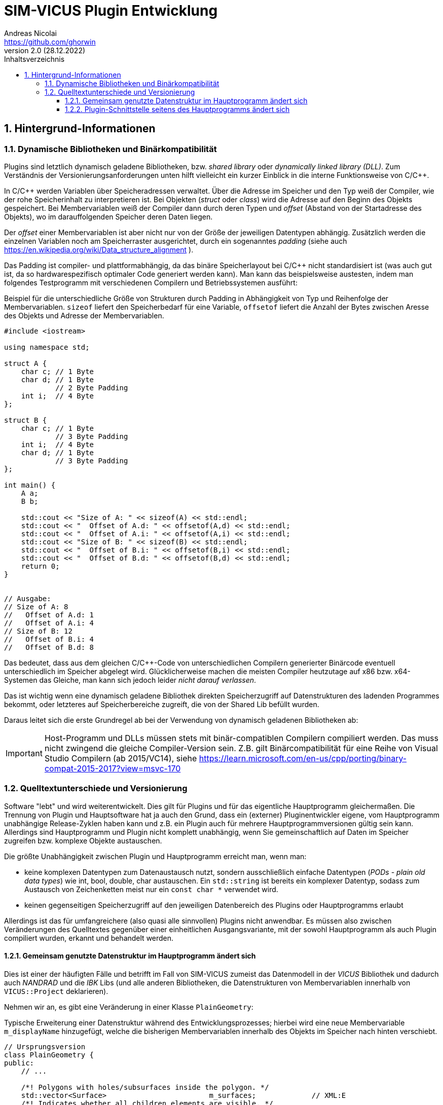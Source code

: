 SIM-VICUS Plugin Entwicklung
============================
Andreas Nicolai <https://github.com/ghorwin>
v2.0 (28.12.2022)
// v2.0 date_on_line_above
:Author Initials: AN
:toc: left
:toclevels: 3
:toc-title: Inhaltsverzeichnis
:icons: font
:imagesdir: ./images
:numbered:
:website: https://github.com/ghorwin/SIM-VICUS
:source-highlighter: rouge
:rouge-style: custom
:title-page:
:stylesdir: ../css
:stylesheet: roboto_ubuntu.css
:tabsize: 2

:caution-caption: Achtung
:example-caption: Beispiel
:figure-caption: Abbildung
:table-caption: Tabelle
:section-refsig: Abschnitt


// Bildskalierung: 1400px/16cm  : 16cm/1400px = 0,011429 cm/px
//
// Beispiel: Bildbreite = 1076  -> Breite in cm = 1076 * 0,011428 = 12.2 cm

:xrefstyle: short

## Hintergrund-Informationen

### Dynamische Bibliotheken und Binärkompatibilität

Plugins sind letztlich dynamisch geladene Bibliotheken, bzw. _shared library_ oder _dynamically linked library (DLL)_. Zum Verständnis der Versionierungsanforderungen unten hilft vielleicht ein kurzer Einblick in die interne Funktionsweise von C/C++.

In C/C++ werden Variablen über Speicheradressen verwaltet. Über die Adresse im Speicher und den Typ weiß der Compiler, wie der rohe Speicherinhalt zu interpretieren ist.
Bei Objekten (_struct_ oder _class_) wird die Adresse auf den Beginn des Objekts gespeichert. Bei Membervariablen weiß der Compiler dann durch deren Typen und _offset_ (Abstand von der Startadresse des Objekts), wo im darauffolgenden Speicher deren Daten liegen.

Der _offset_ einer Membervariablen ist aber nicht nur von der Größe der jeweiligen Datentypen abhängig. Zusätzlich werden die einzelnen Variablen noch am Speicherraster ausgerichtet, durch ein sogenanntes _padding_ (siehe auch https://en.wikipedia.org/wiki/Data_structure_alignment ).

Das Padding ist compiler- und plattformabhängig, da das binäre Speicherlayout bei C/C++ nicht standardisiert ist (was auch gut ist, da so hardwarespezifisch optimaler Code generiert werden kann). Man kann das beispielsweise austesten, indem man folgendes Testprogramm mit verschiedenen Compilern und Betriebssystemen ausführt:

.Beispiel für die unterschiedliche Größe von Strukturen durch Padding in Abhängigkeit von Typ und Reihenfolge der Membervariablen. `sizeof` liefert den Speicherbedarf für eine Variable, `offsetof` liefert die Anzahl der Bytes zwischen Aresse des Objekts und Adresse der Membervariablen.
[source,cpp]
----
#include <iostream>

using namespace std;

struct A {
    char c; // 1 Byte
    char d; // 1 Byte
            // 2 Byte Padding
    int i;  // 4 Byte
};

struct B {
    char c; // 1 Byte
            // 3 Byte Padding
    int i;  // 4 Byte
    char d; // 1 Byte
            // 3 Byte Padding
};

int main() {
    A a;
    B b;

    std::cout << "Size of A: " << sizeof(A) << std::endl;
    std::cout << "  Offset of A.d: " << offsetof(A,d) << std::endl;
    std::cout << "  Offset of A.i: " << offsetof(A,i) << std::endl;
    std::cout << "Size of B: " << sizeof(B) << std::endl;
    std::cout << "  Offset of B.i: " << offsetof(B,i) << std::endl;
    std::cout << "  Offset of B.d: " << offsetof(B,d) << std::endl;
    return 0;
}


// Ausgabe:
// Size of A: 8
//   Offset of A.d: 1
//   Offset of A.i: 4
// Size of B: 12
//   Offset of B.i: 4
//   Offset of B.d: 8
----

Das bedeutet, dass aus dem gleichen C/C++-Code von unterschiedlichen Compilern generierter Binärcode eventuell unterschiedlich im Speicher abgelegt wird.  Glücklicherweise machen die meisten Compiler heutzutage auf x86 bzw. x64-Systemen das Gleiche, man kann sich jedoch leider _nicht darauf verlassen_. 

Das ist wichtig wenn eine dynamisch geladene Bibliothek direkten Speicherzugriff auf Datenstrukturen des ladenden Programmes bekommt, oder letzteres auf Speicherbereiche zugreift, die von der Shared Lib befüllt wurden. 

Daraus leitet sich die erste Grundregel ab bei der Verwendung von dynamisch geladenen Bibliotheken ab:

[IMPORTANT]
====
Host-Programm und DLLs müssen stets mit binär-compatiblen Compilern compiliert werden. Das muss nicht zwingend die gleiche Compiler-Version sein. Z.B. gilt Binärcompatibilität für eine Reihe von Visual Studio Compilern (ab 2015/VC14), siehe https://learn.microsoft.com/en-us/cpp/porting/binary-compat-2015-2017?view=msvc-170
====


### Quelltextunterschiede und Versionierung

Software "lebt" und wird weiterentwickelt. Dies gilt für Plugins und für das eigentliche Hauptprogramm gleichermaßen. Die Trennung von Plugin und Hauptsoftware hat ja auch den Grund, dass ein (externer) Pluginentwickler eigene, vom Hauptprogramm unabhängige Release-Zyklen haben kann und z.B. ein Plugin auch für mehrere Hauptprogrammversionen gültig sein kann. Allerdings sind Hauptprogramm und Plugin nicht komplett unabhängig, wenn Sie gemeinschaftlich auf Daten im Speicher zugreifen bzw. komplexe Objekte austauschen.

Die größte Unabhängigkeit zwischen Plugin und Hauptprogramm erreicht man, wenn man:

- keine komplexen Datentypen zum Datenaustausch nutzt, sondern ausschließlich einfache Datentypen (_PODs - plain old data types_) wie int, bool, double, char austauschen. Ein `std::string` ist bereits ein komplexer Datentyp, sodass zum Austausch von Zeichenketten meist nur ein `const char *` verwendet wird.

- keinen gegenseitigen Speicherzugriff auf den jeweiligen Datenbereich des Plugins oder Hauptprogramms erlaubt

Allerdings ist das für umfangreichere (also quasi alle sinnvollen) Plugins nicht anwendbar. Es müssen also zwischen Veränderungen des Quelltextes gegenüber einer einheitlichen Ausgangsvariante, mit der sowohl Hauptprogramm als auch Plugin compiliert wurden, erkannt und behandelt werden.

#### Gemeinsam genutzte Datenstruktur im Hauptprogramm ändert sich

Dies ist einer der häufigten Fälle und betrifft im Fall von SIM-VICUS zumeist das Datenmodell in der _VICUS_ Bibliothek und dadurch auch _NANDRAD_ und die _IBK_ Libs (und alle anderen Bibliotheken, die Datenstrukturen von Membervariablen innerhalb von `VICUS::Project` deklarieren).

Nehmen wir an, es gibt eine Veränderung in einer Klasse `PlainGeometry`:

.Typische Erweiterung einer Datenstruktur während des Entwicklungsprozesses; hierbei wird eine neue Membervariable `m_displayName` hinzugefügt, welche die bisherigen Membervariablen innerhalb des Objekts im Speicher nach hinten verschiebt.
[source,cpp,tabsize=4]
----
// Ursprungsversion
class PlainGeometry {
public:
    // ...

	/*! Polygons with holes/subsurfaces inside the polygon. */
	std::vector<Surface>						m_surfaces; 			// XML:E
	/*! Indicates whether all children elements are visible. */
	bool										m_visible = true;		// XML:A
	/*! Indicates whether all children elements are selected. */
	bool										m_selected = false;
};



// Neue Version
class PlainGeometry {
public:
    // ...

    /*! Descriptive name. */
    std::string                                 m_displayName;   		// XML:A
	/*! Polygons with holes/subsurfaces inside the polygon. */
	std::vector<Surface>						m_surfaces; 			// XML:E
	/*! Indicates whether all children elements are visible. */
	bool										m_visible = true;		// XML:A
	/*! Indicates whether all children elements are selected. */
	bool										m_selected = false;
};
----

Nehmen wir mal an, das Plugin wurde mit der Ursprungsversion kompiliert und das Hauptprogramm bereits mit der neuen Version. Nun wird das Plugin geladen, erhält vom Hauptprogramm die Adresse eines `PlainGeometry` Objekts und greift auf die Membervariable `m_surfaces` zu. Im Quelltext des Plugins stand diese Variable an erster Stelle, allerdings steht im Speicher des vom Hauptprogramm übergebenen Objekts nun ein String. Beim Zugriff und Auswertung des Speicherbereichs wird das Plugin nun string-Daten als vector interpretieren und mit hoher Wahrscheinlichkeit mit einer Access Violoation/SEGFAULT crashen.

Das Problem: sowohl das Hauptprogramm als auch das Plugin können derartige Unterschiede nicht einfach erkennen (die Prüfung der binäre Struktur aller beteiligter Klassen ist quasi unmöglich). Also muss das Hauptprogramm anhand von _Plugin-Metadaten_ feststellen, ob das Plugin mit der gleichen Datenstruktur-Version kompiliert wurde.

[IMPORTANT]
====
Plugins müssen Metadaten mitliefern, die Auskunft über die verwendeten Datenstrukturversionen bzw. Bibliotheksversionen geben.
====

Ein Beispiel für solche Metadaten wäre, wenn das Plugin mitteilt, für welche Hauptprogrammversionen ein Plugin anzuwenden ist, also beispielsweise `SIM-VICUS-Versions = 0.9.4`. In der Regel ist dies immer exakt eine SIM-VICUS Release-Version. Bei der Veröffentlichung der nächsten Version würden daher alle alten Plugins automatisch deaktiviert, d.h. nicht geladen werden.

Da ein Plugin jedoch meist nur Teile einer Datenstruktur verwendet, kann es bei bestimmten Datenstrukturänderungen durchaus möglich sein, ein älteres Plugin weiter zu verwenden. Ein Beispiel dafür wäre ein Plugin, welches mit Materialdaten arbeitet. Wenn in der Datenstruktur lediglich Änderungen an Netzwerkklassen vorgenommen werden, dann sind derartige Versionsänderungen für das Plugin unwichtig. Das kompilierte Plugin kann auch bei neueren Versionen des Hauptprogramms weiter verwendet werden - man muss nur die Metadaten anpassen. In diesem Fall würde man den Zulässigkeitsbereich des Plugins auf die nächste Hauptprogrammversion erweitern, z.B. `SIM-VICUS-Versions = 0.9.4..0.9.5`.

[CAUTION]
====
Die Pflege der Metadaten und Kompatibilitätsversionen ist für korrekt funktionierende Plugins kritisch!
====



#### Plugin-Schnittstelle seitens des Hauptprogramms ändert sich




